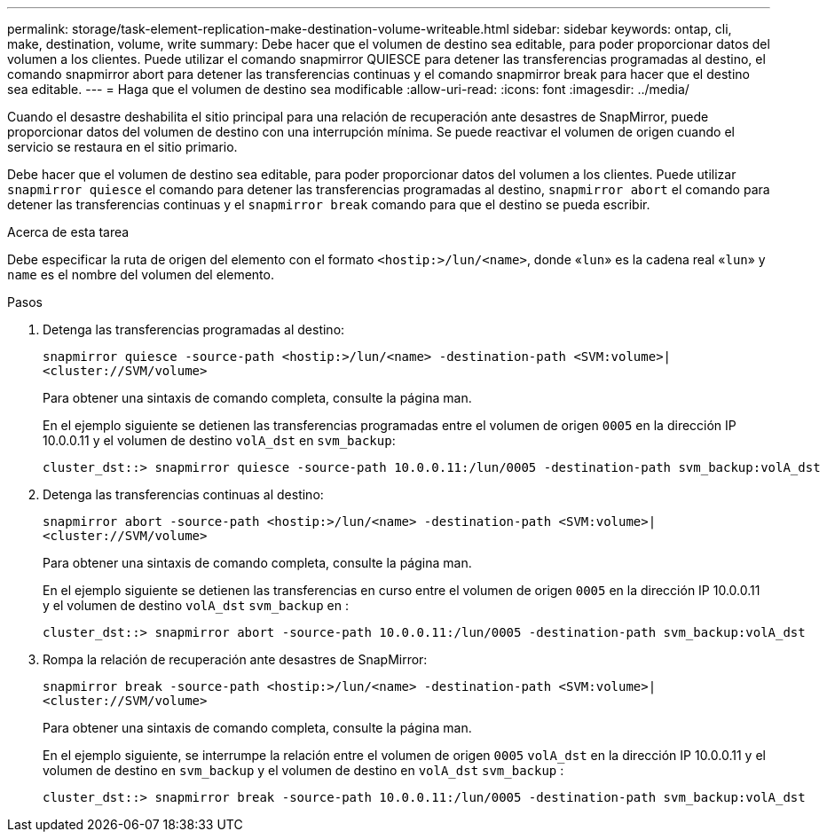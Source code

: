 ---
permalink: storage/task-element-replication-make-destination-volume-writeable.html 
sidebar: sidebar 
keywords: ontap, cli, make, destination, volume, write 
summary: Debe hacer que el volumen de destino sea editable, para poder proporcionar datos del volumen a los clientes. Puede utilizar el comando snapmirror QUIESCE para detener las transferencias programadas al destino, el comando snapmirror abort para detener las transferencias continuas y el comando snapmirror break para hacer que el destino sea editable. 
---
= Haga que el volumen de destino sea modificable
:allow-uri-read: 
:icons: font
:imagesdir: ../media/


[role="lead"]
Cuando el desastre deshabilita el sitio principal para una relación de recuperación ante desastres de SnapMirror, puede proporcionar datos del volumen de destino con una interrupción mínima. Se puede reactivar el volumen de origen cuando el servicio se restaura en el sitio primario.

Debe hacer que el volumen de destino sea editable, para poder proporcionar datos del volumen a los clientes. Puede utilizar `snapmirror quiesce` el comando para detener las transferencias programadas al destino, `snapmirror abort` el comando para detener las transferencias continuas y el `snapmirror break` comando para que el destino se pueda escribir.

.Acerca de esta tarea
Debe especificar la ruta de origen del elemento con el formato `<hostip:>/lun/<name>`, donde «`lun`» es la cadena real «`lun`» y `name` es el nombre del volumen del elemento.

.Pasos
. Detenga las transferencias programadas al destino:
+
`snapmirror quiesce -source-path <hostip:>/lun/<name> -destination-path <SVM:volume>|<cluster://SVM/volume>`

+
Para obtener una sintaxis de comando completa, consulte la página man.

+
En el ejemplo siguiente se detienen las transferencias programadas entre el volumen de origen `0005` en la dirección IP 10.0.0.11 y el volumen de destino `volA_dst` en `svm_backup`:

+
[listing]
----
cluster_dst::> snapmirror quiesce -source-path 10.0.0.11:/lun/0005 -destination-path svm_backup:volA_dst
----
. Detenga las transferencias continuas al destino:
+
`snapmirror abort -source-path <hostip:>/lun/<name> -destination-path <SVM:volume>|<cluster://SVM/volume>`

+
Para obtener una sintaxis de comando completa, consulte la página man.

+
En el ejemplo siguiente se detienen las transferencias en curso entre el volumen de origen `0005` en la dirección IP 10.0.0.11 y el volumen de destino `volA_dst` `svm_backup` en :

+
[listing]
----
cluster_dst::> snapmirror abort -source-path 10.0.0.11:/lun/0005 -destination-path svm_backup:volA_dst
----
. Rompa la relación de recuperación ante desastres de SnapMirror:
+
`snapmirror break -source-path <hostip:>/lun/<name> -destination-path <SVM:volume>|<cluster://SVM/volume>`

+
Para obtener una sintaxis de comando completa, consulte la página man.

+
En el ejemplo siguiente, se interrumpe la relación entre el volumen de origen `0005` `volA_dst` en la dirección IP 10.0.0.11 y el volumen de destino en `svm_backup` y el volumen de destino en `volA_dst` `svm_backup` :

+
[listing]
----
cluster_dst::> snapmirror break -source-path 10.0.0.11:/lun/0005 -destination-path svm_backup:volA_dst
----


